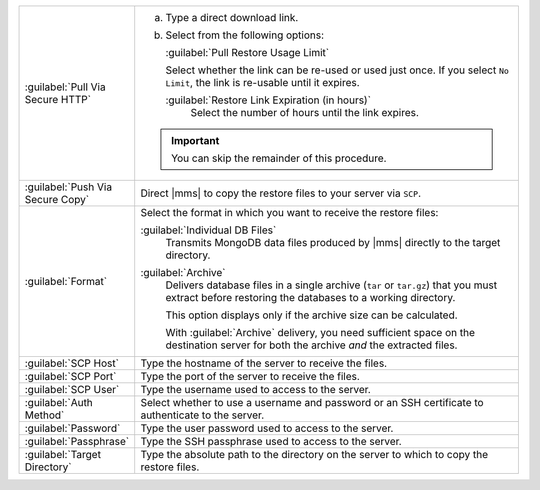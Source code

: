 .. list-table::
   :widths: 20 80

   * - :guilabel:`Pull Via Secure HTTP`

     - 

       a. Type a direct download link. 
       
       b. Select from the following options:

          :guilabel:`Pull Restore Usage Limit`
         
          Select whether the link can be re-used or used just once.
          If you select ``No Limit``, the link is re-usable until it
          expires.

          :guilabel:`Restore Link Expiration (in hours)`
            Select the number of hours until the link expires.

       .. important::
          You can skip the remainder of this procedure.

   * - :guilabel:`Push Via Secure Copy`

     - Direct |mms| to copy the restore files to your server via 
       ``SCP``. 

       .. include:: /includes/note-scp-key-pair-requirement.rst

       .. include:: /includes/note-windows-scp-issue.rst

   * - :guilabel:`Format`

     - Select the format in which you want to receive the restore 
       files:

       :guilabel:`Individual DB Files`
         Transmits MongoDB data files produced by |mms| directly to the
         target directory. 

       :guilabel:`Archive`
         Delivers database files in a single archive (``tar`` or
         ``tar.gz``) that you must extract before restoring the
         databases to a working directory. 

         This option displays only if the archive size can be
         calculated.

         With :guilabel:`Archive` delivery, you need
         sufficient space on the destination server for both the 
         archive *and* the extracted files.

   * - :guilabel:`SCP Host`

     - Type the hostname of the server to receive the files.

   * - :guilabel:`SCP Port`

     - Type the port of the server to receive the files.

   * - :guilabel:`SCP User`

     - Type the username used to access to the server.

   * - :guilabel:`Auth Method`

     - Select whether to use a username and password or an SSH
       certificate to authenticate to the server.

   * - :guilabel:`Password`

     - Type the user password used to access to the server.

   * - :guilabel:`Passphrase`

     - Type the SSH passphrase used to access to the server.

   * - :guilabel:`Target Directory`

     - Type the absolute path to the directory on the server to which 
       to copy the restore files.